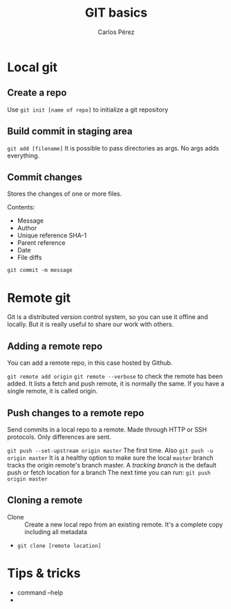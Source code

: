 #+TITLE: GIT basics
#+author: Carlos Pérez

* Local git
** Create a repo
Use ~git init [name of repo]~ to initialize a git repository

** Build commit in staging area
~git add [filename]~
It is possible to pass directories as args. No args adds everything.

** Commit changes
Stores the changes of one or more files.

Contents:
 - Message
 - Author
 - Unique reference SHA-1
 - Parent reference
 - Date
 - File diffs

~git commit -m message~

* Remote git
Git is a distributed version control system, so you can use it offine and
locally. But it is really useful to share our work with others.
** Adding a remote repo 
You can add a remote repo, in this case hosted by Github.

~git remote add origin~
~git remote --verbose~ to check the remote has been added. It lists a fetch and
push remote, it is normally the same.
If you have a single remote, it is called origin.

** Push changes to a remote repo
Send commits in a local repo to a remote. Made through HTTP or SSH
protocols. Only differences are sent.

~git push --set-upstream origin master~ The first time. Also
 ~git push -u origin master~ It is a healthy option to make sure the local
 ~master~ branch tracks the origin remote's branch master. A /tracking branch/
 is the default push or fetch location for a branch
The next time you can run:
~git push origin master~

** Cloning a remote
 - Clone :: Create a new local repo from an existing remote. It's a complete
      copy including all metadata

 - ~git clone [remote location]~


* Tips & tricks
 - command --help
 - 
